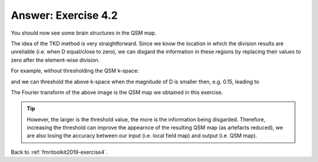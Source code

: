.. _fmritoolkit2019-exercise4-answer-2:

Answer: Exercise 4.2  
====================

You should now see some brain structures in the QSM map. 

.. image:: images/qsm_tkd-0p15.png

The idea of the TKD method is very straightforward. Since we know the location in which the division results are unreliable (i.e. when D equal/close to zero), we can disgard the information in these regions by replacing their values to zero after the element-wise division.

For example, without thresholding the QSM k-space:

.. image:: images/qsm_fourier_tkd-0.png

and we can threshold the above k-space when the magnitude of D is smaller then, e.g. 0.15, leading to 

.. image:: images/qsm_fourier_tkd-0p15.png

The Fourier transform of the above image is the QSM map we obtained in this exercise.

.. tip:: However, the larger is the threshold value, the more is the information being disgarded. Therefore, increasing the threshold can improve the appearnce of the resulting QSM map (as artefacts reduced), we are also losing the accuracy between our input (i.e. local field map) and output (i.e. QSM map).

Back to :ref:`fmritoolkit2019-exercise4`.